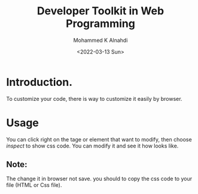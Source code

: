 #+TITLE: Developer Toolkit in Web Programming
#+Author: Mohammed K Alnahdi
#+EMAIL: mohammed.alnahdi1991@gmail.com
#+Date: <2022-03-13 Sun>

* Introduction.
To customize your code, there is way to customize it easily by browser.

* Usage
You can click right on the tage or element that want to modify, then choose /inspect/ to show css code. You can modify it and see it how looks like.

** Note:
The change it in browser not save. you should to copy the css code to your file (HTML or Css file).
